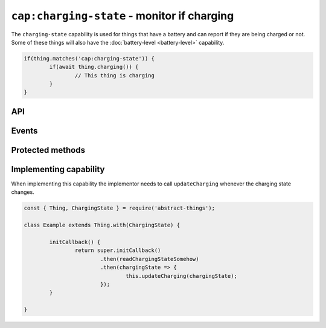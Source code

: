 ``cap:charging-state`` - monitor if charging
=============================================

The ``charging-state`` capability is used for things that have a battery and
can report if they are being charged or not. Some of these things will also
have the :doc:`battery-level <battery-level>` capability.

.. sourcecode:: js

	if(thing.matches('cap:charging-state')) {
		if(await thing.charging()) {
			// This thing is charging
		}
	}

API
---

.. js:function:: charging()

	Get the current charging state as a :doc:`boolean </values/boolean>`.
	``true`` indicates that the thing is charging.

	:returns: Promise that resolves to the current charging state.

	Example:

	.. sourcecode:: js

		thing.charging()
			.then(isCharging => ...)
			.catch(...);

		const isCharging = await thing.charging();

Events
------

.. describe:: chargingChanged

	The current charging state has changed. Payload will be the new state
	a :doc:`boolean </values/boolean>`.

	.. sourcecode:: js

		thing.on('chargingChanged', v => console.log('Charging:', v));

.. describe:: chargingStarted

	The thing is now being charged.

	.. sourcecode:: js

		thing.on('chargingStarted', () => console.log('Charging started'));

.. describe:: chargingStopped

	The thing is no longer being charged.

	.. sourcecode:: js

		thing.on('chargingStopped', () => console.log('Charging stopped'));

Protected methods
-----------------

.. js:function:: updateCharging(chargingState)

	Update the current charging state. Should be called whenever a change in
	charging state is detected.

	:param boolean chargingState: The new charging state.

	Example:

	.. sourcecode:: js

		this.updateCharging(true);

Implementing capability
-----------------------

When implementing this capability the implementor needs to call
``updateCharging`` whenever the charging state changes.

.. sourcecode:: js

	const { Thing, ChargingState } = require('abstract-things');

	class Example extends Thing.with(ChargingState) {

		initCallback() {
			return super.initCallback()
				.then(readChargingStateSomehow)
				.then(chargingState => {
					this.updateCharging(chargingState);
				});
		}

	}
